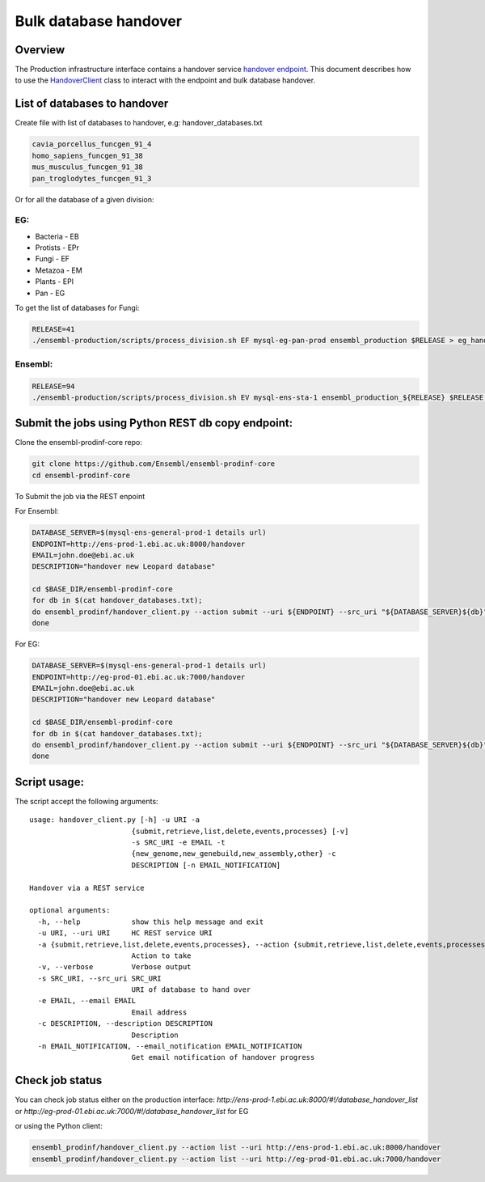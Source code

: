 ******************
Bulk database handover
******************

Overview
########

The Production infrastructure interface contains a handover service `handover endpoint <https://github.com/Ensembl/ensembl-prodinf-srv/README_handover.rst>`_.
This document describes how to use the `HandoverClient <../ensembl_prodinf/handover_client.py>`_ class to interact with the endpoint and bulk database handover.

List of databases to handover
#########################

Create file with list of databases to handover, e.g: handover_databases.txt

.. code-block:: bash

  cavia_porcellus_funcgen_91_4
  homo_sapiens_funcgen_91_38
  mus_musculus_funcgen_91_38
  pan_troglodytes_funcgen_91_3

Or for all the database of a given division:

EG:
===

* Bacteria - EB
* Protists - EPr
* Fungi	- EF
* Metazoa - EM
* Plants - EPl
* Pan - EG

To get the list of databases for Fungi:

.. code-block:: bash

  RELEASE=41
  ./ensembl-production/scripts/process_division.sh EF mysql-eg-pan-prod ensembl_production $RELEASE > eg_handover_databases.txt

Ensembl:
========

.. code-block:: bash

  RELEASE=94
  ./ensembl-production/scripts/process_division.sh EV mysql-ens-sta-1 ensembl_production_${RELEASE} $RELEASE > handover_databases.txt

Submit the jobs using Python REST db copy endpoint:
###################################################

Clone the ensembl-prodinf-core repo:

.. code-block:: bash

  git clone https://github.com/Ensembl/ensembl-prodinf-core
  cd ensembl-prodinf-core

To Submit the job via the REST enpoint

For Ensembl:

.. code-block:: bash

  DATABASE_SERVER=$(mysql-ens-general-prod-1 details url)
  ENDPOINT=http://ens-prod-1.ebi.ac.uk:8000/handover
  EMAIL=john.doe@ebi.ac.uk
  DESCRIPTION="handover new Leopard database"

  cd $BASE_DIR/ensembl-prodinf-core 
  for db in $(cat handover_databases.txt); 
  do ensembl_prodinf/handover_client.py --action submit --uri ${ENDPOINT} --src_uri "${DATABASE_SERVER}${db}" --email "${EMAIL}" --description "${DESCRIPTION}";
  done

For EG:

.. code-block:: bash

  DATABASE_SERVER=$(mysql-ens-general-prod-1 details url)
  ENDPOINT=http://eg-prod-01.ebi.ac.uk:7000/handover
  EMAIL=john.doe@ebi.ac.uk
  DESCRIPTION="handover new Leopard database"

  cd $BASE_DIR/ensembl-prodinf-core 
  for db in $(cat handover_databases.txt); 
  do ensembl_prodinf/handover_client.py --action submit --uri ${ENDPOINT} --src_uri "${DATABASE_SERVER}${db}" --email "${EMAIL}" --description "${DESCRIPTION}";
  done


Script usage:
#############

The script accept the following arguments:

::


  usage: handover_client.py [-h] -u URI -a
                          {submit,retrieve,list,delete,events,processes} [-v]
                          -s SRC_URI -e EMAIL -t
                          {new_genome,new_genebuild,new_assembly,other} -c
                          DESCRIPTION [-n EMAIL_NOTIFICATION]

  Handover via a REST service

  optional arguments:
    -h, --help            show this help message and exit
    -u URI, --uri URI     HC REST service URI
    -a {submit,retrieve,list,delete,events,processes}, --action {submit,retrieve,list,delete,events,processes}
                          Action to take
    -v, --verbose         Verbose output
    -s SRC_URI, --src_uri SRC_URI
                          URI of database to hand over
    -e EMAIL, --email EMAIL
                          Email address
    -c DESCRIPTION, --description DESCRIPTION
                          Description
    -n EMAIL_NOTIFICATION, --email_notification EMAIL_NOTIFICATION
                          Get email notification of handover progress

Check job status
################

You can check job status either on the production interface: `http://ens-prod-1.ebi.ac.uk:8000/#!/database_handover_list` or `http://eg-prod-01.ebi.ac.uk:7000/#!/database_handover_list` for EG

or using the Python client:

.. code-block:: bash

  ensembl_prodinf/handover_client.py --action list --uri http://ens-prod-1.ebi.ac.uk:8000/handover
  ensembl_prodinf/handover_client.py --action list --uri http://eg-prod-01.ebi.ac.uk:7000/handover
  
  
